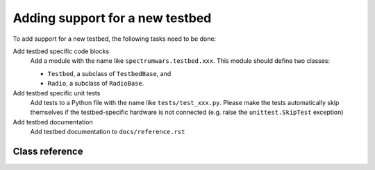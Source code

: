 .. vim:sw=3 ts=3 expandtab tw=78

Adding support for a new testbed
================================

To add support for a new testbed, the following tasks need to be done:

Add testbed specific code blocks
   Add a module with the name like ``spectrumwars.testbed.xxx``. This module should
   define two classes: 
   
   * ``Testbed``, a subclass of ``TestbedBase``, and
   * ``Radio``, a subclass of ``RadioBase``.

Add testbed specific unit tests
   Add tests to a Python file with the name like ``tests/test_xxx.py``. Please
   make the tests automatically skip themselves if the testbed-specific
   hardware is not connected (e.g. raise the ``unittest.SkipTest`` exception)

Add testbed documentation
   Add testbed documentation to ``docs/reference.rst``


Class reference
---------------

.. py:class:: Testbed

   ``Testbed`` objects represent a physical testbed that is used to run a
   game. Unless stated otherwise, subclasses should override all of the
   methods described below.

   The class constructor can take optional string-typed keyword arguments.
   These can be specified in ``spectrumwars_runner`` using the ``-O``
   arguments.

   .. py:method:: get_radio_pair()

      Returns a ``rxradio, txradio`` tuple. ``rxradio`` and ``txradio`` should
      be instances of a subclass of :py:class:`Radio`.

      This method is called multiple times by the game controller, once for
      each player to obtain the interfaces to player's radios. It is called
      before the game starts, and before the call to :py:meth:`start()`.

   .. py:method:: start()

      Called once, immediately before the start of the game.

   .. py:method:: stop()

      Called after the game concluded. This method should perform any clean-up
      tasks required by the testbed (e.g. stopping any threads started by
      :py:meth:`start()`.

   .. py:method:: get_frequency_range()

      Returns the number of frequency channels available to player's code. The
      value returned should not change during the lifetime of the object.

      Corresponds to :py:meth:`Transceiver.get_frequency_range`.

   .. py:method:: get_bandwidth_range()

      Returns the number of bandwidth settings available to player's code. The
      value returned should not change during the lifetime of the object.

      Corresponds to :py:meth:`Transceiver.get_bandwidth_range`.

   .. py:method:: get_power_range()

      Returns the number of transmission power settings available to player's
      code. The value returned should not change during the lifetime of the object.

      Corresponds to :py:meth:`Transceiver.get_power_range`.

   .. py:method:: get_packet_size()

      Returns the maximum length of a string that can be passed to the
      :py:meth:`Radio.send` method.

      Corresponds to :py:meth:`Transceiver.get_packet_size`.

   .. py:method:: get_spectrum()

      Returns the current state of the radio spectrum as a list of floating
      point values.

      The value returned by this method gets assigned to
      :py:attr:`GameStatus.spectrum`.

      See also :py:class:`usrp_sensing.SpectrumSensor`.

   .. py:method:: time()

      Returns the current testbed time in seconds since epoch as a floating
      point number. Selection of an epoch does not matter. Game controller
      requires only that time increases monotonically.

      By default it returns ``time.time()``, which should be sufficient for
      most testbeds.

.. py:class:: Radio

   ``Radio`` objects represent a player's interface to a single
   transceiver. Unless stated otherwise, subclasses should override all of the
   methods described below.

   .. py:method:: set_configuration(frequency, bandwidth, power)

      Set up the transceiver for transmission or reception of packets on the
      specified central frequency, power and bandwidth.

      ``frequency`` is specified as channel number from 0 to N-1, where N is
      the value returned by the :py:meth:`Testbed.get_frequency_range()`
      method.

      ``bandwidth`` is specified as an integer specifying the radio bitrate
      and channel bandwidth in the interval from 0 to N-1, where N is the
      value returned by the :py:meth:`Testbed.get_bandwidth_range()` method.
      Higher values mean higher bitrates and wider channel bandwidths.

      ``power`` is specified as an integer specifying the transmission power
      in the interval from 0 to N-1, where N is the value returned by the
      :py:meth:`Testbed.get_power_range()` method. Higher values mean
      **lower** power.

      Corresponds to :py:meth:`Transceiver.set_configuration`.

   .. py:method:: send(data)

      Send a data packet over the air.
      
      ``data`` is a string with the optional control data to be included into
      the packet, or ``None``. Length of ``data`` can be up to ``PACKET_SIZE``,
      where ``PACKET_SIZE`` is the value returned by
      :py:meth:`Transceiver.get_packet_size`.

      Note that the game's scoring expects that all packets sent over the air
      have the same length and that any length unused by the control data is
      used by packet payload. It is up to the testbed to decide how this is
      implemented.

      For example, the ``send()`` method can pack the ``data`` string into a
      fixed-length packet like this::

         ------------------------------------------> bytes

         +-----+-----+     +-----+-----+     +-----+
         |  0  |  1  | ... |  n  | n+1 | ... |  m  |
         +-----+-----+     +-----+-----+     +-----+

            ^   <---- data -----> <---- payload --->
            |
            |

            len(data)


         n = len(data)

         m = PACKET_SIZE + 1

      Payload is discarded on reception and can be filled with random bytes.

      Corresponds to :py:meth:`Transceiver.send`.

   .. py:method:: recv(timeout=None)

      Return a packet from the receive queue.

      ``timeout`` specifies the receive timeout in seconds. If no packet is
      received within the timeout interval, the method raises ``RadioTimeout``
      exception.

      Upon successfull reception, the method should return an instance of
      :py:class:`RadioPacket`. This method should revert the control data
      packing performed by ``send()``. The content of the ``RadioPacket.data``
      property should be equal to the ``data`` parameter that was passed to
      the corresponding ``send()`` call.

      .. note::

         There is no way for the ``Radio`` class to push packets towards
         the game controller. Instead, the game controller polls the radio for
         received packets by calling ``recv()`` method, as instructed by
         player's code. Hence it is in most cases necessary that the actual
         packet reception happens in another thread (started typically from
         :py:meth:`Testbed.start`) and that the received packets are held
         in a queue until the next ``recv()`` call.

      Corresponds to :py:meth:`Transceiver.recv`.

.. py:class:: usrp_sensing.SpectrumSensor(base_hz, step_hz, nchannels, time_window=200e-3, gain=10)

   ``usrp_sensing.SpectrumSensor`` is a simple, reusable spectrum sensor
   implementation using a USRP device.

   The sensing algorithm is inspired by a real-time signal analyzer. The
   recorded samples are converted into power spectral density using continuous
   end-to-end FFTs with no blind time (and no overlap of the FFT windows). The
   spectral power density is then averaged over a time window.

   The algorithm is very CPU intensive. Using a 2.7 GHz CPU, it will be able to
   sense at most 64 channels (even if USRP frontend bandwidth would allow for
   more).

   Sensing in this way is necessary because the radios usually have a very low duty
   cycle (e.g. a "while True: send()" has only around 10% duty cycle on the
   VESNA testbed). If we would only take one sample the spectrum when players
   request it, it would mostly appear empty. Hence the need to take a moving
   average if sensing is to be useful for detecting player transmissions.

   `base_hz` is the lower bound of the frequency band used in the game in
   hertz. `step_hz` is the width of each channel. `nchannels` is the number of
   channels used in the game. The values for these parameters should be chosen
   so that the channel frequencies correspond to the channels used by the
   testbed's ``Radio`` class::

      -------------------------------> frequency (Hz)

      +---+---+     +---+
      | 0 | 1 | ... | n | (channels used in the game)
      +---+---+     +---+

      |---| <- step_hz

      |-----------------| <- step_hz * nchannels

      ^
      |

      base_hz


   `time_window` defines the length of the moving average filter in seconds.
   The value depends on how often players can look up the current state of the
   spectrum. In most cases it should be longer than the period of
   :py:meth:`Transceiver.status_update` events in the event-based model.

   .. py:method:: start()

      Start the worker thread. Should be called before first call to
      :py:meth:`get_spectrum`

   .. py:method:: stop()

      Stop the worker thread.

   .. py:method:: get_spectrum()

      Returns the current state of the radio spectrum as a list of floating
      point values. Length of the list is equal to `nchannels`.

      The value returned by this method can be directly used as the return value of
      :py:meth:`Testbed.get_spectrum`.
